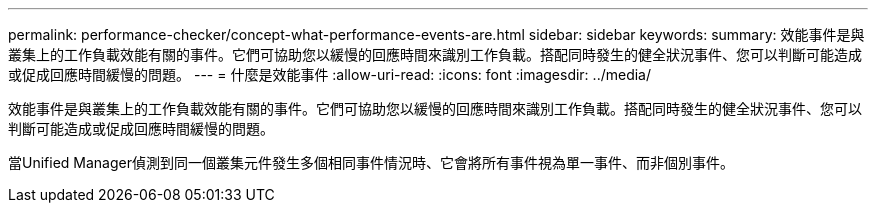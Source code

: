 ---
permalink: performance-checker/concept-what-performance-events-are.html 
sidebar: sidebar 
keywords:  
summary: 效能事件是與叢集上的工作負載效能有關的事件。它們可協助您以緩慢的回應時間來識別工作負載。搭配同時發生的健全狀況事件、您可以判斷可能造成或促成回應時間緩慢的問題。 
---
= 什麼是效能事件
:allow-uri-read: 
:icons: font
:imagesdir: ../media/


[role="lead"]
效能事件是與叢集上的工作負載效能有關的事件。它們可協助您以緩慢的回應時間來識別工作負載。搭配同時發生的健全狀況事件、您可以判斷可能造成或促成回應時間緩慢的問題。

當Unified Manager偵測到同一個叢集元件發生多個相同事件情況時、它會將所有事件視為單一事件、而非個別事件。
